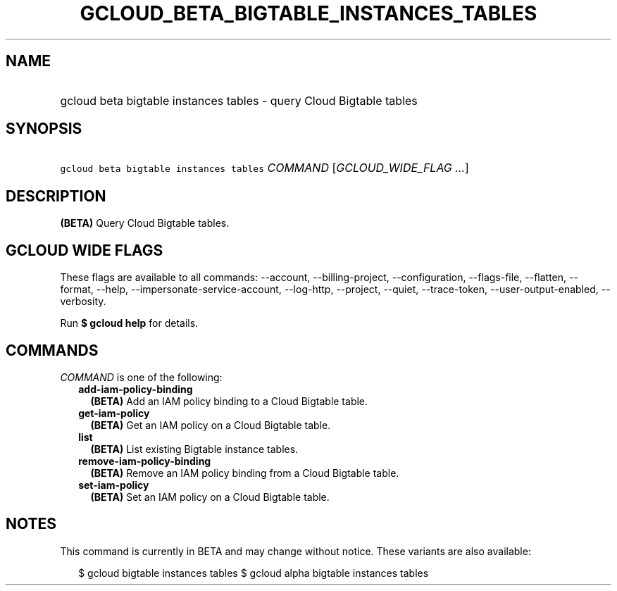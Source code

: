 
.TH "GCLOUD_BETA_BIGTABLE_INSTANCES_TABLES" 1



.SH "NAME"
.HP
gcloud beta bigtable instances tables \- query Cloud Bigtable tables



.SH "SYNOPSIS"
.HP
\f5gcloud beta bigtable instances tables\fR \fICOMMAND\fR [\fIGCLOUD_WIDE_FLAG\ ...\fR]



.SH "DESCRIPTION"

\fB(BETA)\fR Query Cloud Bigtable tables.



.SH "GCLOUD WIDE FLAGS"

These flags are available to all commands: \-\-account, \-\-billing\-project,
\-\-configuration, \-\-flags\-file, \-\-flatten, \-\-format, \-\-help,
\-\-impersonate\-service\-account, \-\-log\-http, \-\-project, \-\-quiet,
\-\-trace\-token, \-\-user\-output\-enabled, \-\-verbosity.

Run \fB$ gcloud help\fR for details.



.SH "COMMANDS"

\f5\fICOMMAND\fR\fR is one of the following:

.RS 2m
.TP 2m
\fBadd\-iam\-policy\-binding\fR
\fB(BETA)\fR Add an IAM policy binding to a Cloud Bigtable table.

.TP 2m
\fBget\-iam\-policy\fR
\fB(BETA)\fR Get an IAM policy on a Cloud Bigtable table.

.TP 2m
\fBlist\fR
\fB(BETA)\fR List existing Bigtable instance tables.

.TP 2m
\fBremove\-iam\-policy\-binding\fR
\fB(BETA)\fR Remove an IAM policy binding from a Cloud Bigtable table.

.TP 2m
\fBset\-iam\-policy\fR
\fB(BETA)\fR Set an IAM policy on a Cloud Bigtable table.


.RE
.sp

.SH "NOTES"

This command is currently in BETA and may change without notice. These variants
are also available:

.RS 2m
$ gcloud bigtable instances tables
$ gcloud alpha bigtable instances tables
.RE

